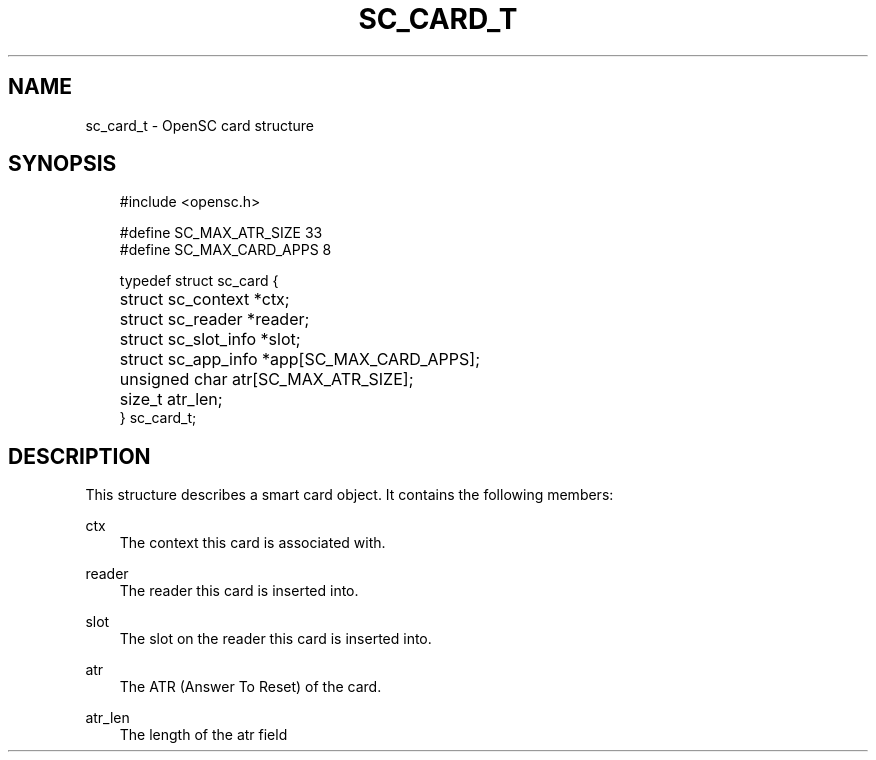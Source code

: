 .\"     Title: sc_card_t
.\"    Author: 
.\" Generator: DocBook XSL Stylesheets v1.71.0 <http://docbook.sf.net/>
.\"      Date: 09/10/2007
.\"    Manual: OpenSC API reference
.\"    Source: opensc
.\"
.TH "SC_CARD_T" "3" "09/10/2007" "opensc" "OpenSC API reference"
.\" disable hyphenation
.nh
.\" disable justification (adjust text to left margin only)
.ad l
.SH "NAME"
sc_card_t \- OpenSC card structure
.SH "SYNOPSIS"
.PP

.sp
.RS 3n
.nf
#include <opensc.h>

#define SC_MAX_ATR_SIZE         33
#define SC_MAX_CARD_APPS         8

typedef struct sc_card {
	struct sc_context *ctx;
	struct sc_reader *reader;
	struct sc_slot_info *slot;
	struct sc_app_info *app[SC_MAX_CARD_APPS];
	unsigned char atr[SC_MAX_ATR_SIZE];
	size_t atr_len;
} sc_card_t;

            
.fi
.RE
.sp
.SH "DESCRIPTION"
.PP
This structure describes a smart card object. It contains the following members:
.PP
ctx
.RS 3n
The context this card is associated with.
.RE
.PP
reader
.RS 3n
The reader this card is inserted into.
.RE
.PP
slot
.RS 3n
The slot on the reader this card is inserted into.
.RE
.PP
atr
.RS 3n
The ATR (Answer To Reset) of the card.
.RE
.PP
atr_len
.RS 3n
The length of the
atr
field
.RE
